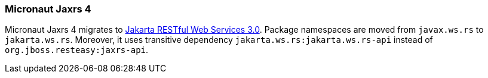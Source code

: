 === Micronaut Jaxrs 4

Micronaut Jaxrs 4 migrates to https://jakarta.ee/specifications/restful-ws/3.0//[Jakarta RESTful Web Services 3.0]. Package namespaces are moved from `javax.ws.rs` to `jakarta.ws.rs`. Moreover, it uses transitive dependency `jakarta.ws.rs:jakarta.ws.rs-api` instead of `org.jboss.resteasy:jaxrs-api`.
